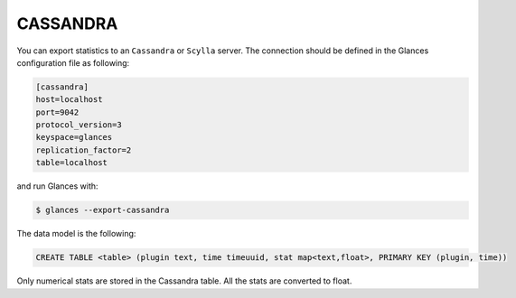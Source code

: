 .. _cassandra:

CASSANDRA
=========

You can export statistics to an ``Cassandra`` or ``Scylla`` server.
The connection should be defined in the Glances configuration file as
following:

.. code-block:: ini

    [cassandra]
    host=localhost
    port=9042
    protocol_version=3
    keyspace=glances
    replication_factor=2
    table=localhost

and run Glances with:

.. code-block:: console

    $ glances --export-cassandra

The data model is the following:

.. code-block:: ini

    CREATE TABLE <table> (plugin text, time timeuuid, stat map<text,float>, PRIMARY KEY (plugin, time))

Only numerical stats are stored in the Cassandra table. All the stats are converted to float.
